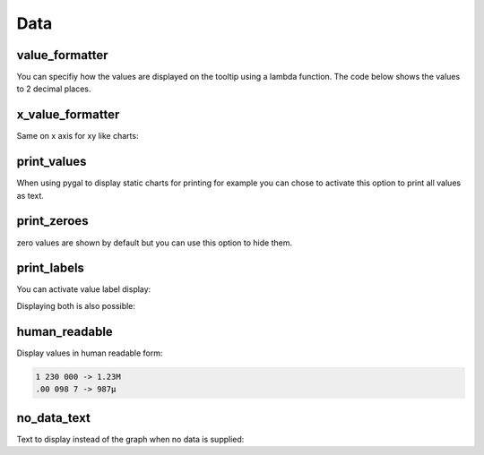 Data
====

value_formatter
---------------

You can specifiy how the values are displayed on the tooltip using a lambda function.
The code below shows the values to 2 decimal places.

.. pygal-code::

  chart = pygal.Line()
  chart.add('line', [.070106781, 1.414213562, 3.141592654])
  chart.value_formatter = lambda x: "%.2f" % x


x_value_formatter
-----------------

Same on x axis for xy like charts:

.. pygal-code::

  chart = pygal.XY()
  chart.add('line', [(12, 31), (8, 28), (89, 12)])
  chart.x_value_formatter = lambda x:  '%s%%' % x

print_values
------------

When using pygal to display static charts for printing for example you can chose to activate this option to print all values as text.

.. pygal-code::

  from pygal.style import DefaultStyle
  chart = pygal.Bar(print_values=True, style=DefaultStyle(
                    value_font_family='googlefont:Raleway',
                    value_font_size=30,
                    value_colors=('white',)))
  chart.add('line', [0, 12, 31, 8, 28, 0])


print_zeroes
------------

zero values are shown by default but you can use this option to hide them.

.. pygal-code::

  chart = pygal.Bar(print_values=True, print_zeroes=False)
  chart.add('line', [0, 12, 31, 8, 28, 0])


print_labels
------------

You can activate value label display:

.. pygal-code::

  chart = pygal.Bar(print_labels=True)
  chart.add('line', [
    0,
    {'value': 12, 'label': 'Twelve'},
    31,
    {'value': 8, 'label': 'eight'},
    28,
    0
  ])


Displaying both is also possible:

.. pygal-code::

  chart = pygal.Bar(print_labels=True, print_values=True)
  chart.add('line', [
    0,
    {'value': 12, 'label': 'Twelve'},
    31,
    {'value': 8, 'label': 'eight'},
    28,
    0
  ])


human_readable
--------------

Display values in human readable form:

.. code-block:: c

  1 230 000 -> 1.23M
  .00 098 7 -> 987µ

.. pygal-code::

  chart = pygal.Line(human_readable=True)
  chart.add('line', [0, .0002, .0005, .00035])


no_data_text
------------

Text to display instead of the graph when no data is supplied:

.. pygal-code::

  chart = pygal.Line()
  chart.add('line', [])

.. pygal-code::

  from pygal.style import DefaultStyle
  chart = pygal.Line(no_data_text='No result found',
                     style=DefaultStyle(no_data_font_size=40))
  chart.add('line', [])
